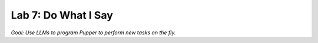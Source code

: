 Lab 7: Do What I Say
========================

*Goal: Use LLMs to program Pupper to perform new tasks on the fly.*
